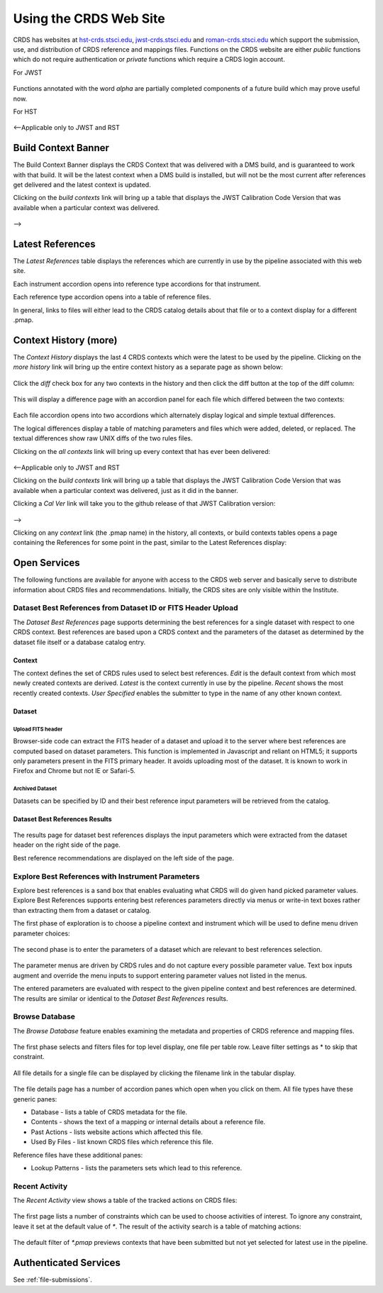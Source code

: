 
Using the CRDS Web Site
=======================

CRDS has websites at hst-crds.stsci.edu_, jwst-crds.stsci.edu_ and roman-crds.stsci.edu_ which support
the submission, use, and distribution of CRDS reference and mappings files.
Functions on the CRDS website are either *public* functions which do not require
authentication or *private* functions which require a CRDS login account.

.. _hst-crds.stsci.edu: http://hst-crds.stsci.edu/
.. _jwst-crds.stsci.edu: http://jwst-crds.stsci.edu/
.. _roman-crds.stsci.edu: http://roman-crds.stsci.edu/

For JWST

.. figure:: images/web_index_jwst.png
   :scale: 50 %
   :alt: jwst home page of CRDS website

Functions annotated with the word `alpha` are partially completed components of
a future build which may prove useful now.

For HST

.. figure:: images/web_index_hst.png
   :scale: 50 %
   :alt: hst home page of CRDS website



<--Applicable only to JWST and RST

Build Context Banner
----------------------
The Build Context Banner displays the CRDS Context that was delivered with a DMS build, and
is guaranteed to work with that build. It will be the latest context when a DMS build is installed,
but will not be the most current after references get delivered and the latest context is updated.

Clicking on the `build contexts` link will bring up a table that displays the JWST Calibration Code Version that was
available when a particular context was delivered.

.. figure:: images/web_context_build_table.png
   :scale: 50 %
   :alt: Build CRDS contexts

-->

Latest References
----------------------

The *Latest References* table displays the references which are currently in use
by the pipeline associated with this web site.   

Each instrument accordion opens into reference type accordions for that instrument.

Each reference type accordion opens into a table of reference files.

In general,  links to files will either lead to the CRDS catalog details about that
file or to a context display for a different .pmap.

Context History (more)
----------------------

The *Context History* displays the last 4 CRDS contexts which were the latest to be used by the pipeline. Clicking on the `more history` link will bring up
the entire context history as a separate page as shown below:

.. figure:: images/web_context_history.png
   :scale: 50 %
   :alt: History of CRDS latest contexts
   
Click the `diff` check box for any two contexts in the history and then click
the diff button at the top of the diff column:

.. figure:: images/web_context_diff_1.png
   :scale: 50 %
   :alt: CRDS context diff request

This will display a difference page with an accordion panel for each file which
differed between the two contexts:
    
.. figure:: images/web_context_diff_2.png
   :scale: 50 %
   :alt: CRDS context diff request

Each file accordion opens into two accordions which alternately display logical
and simple textual differences.

The logical differences display a table of matching parameters and files which
were added, deleted, or replaced.  The textual differences show raw UNIX diffs
of the two rules files.

Clicking on the `all contexts` link will bring up every context that has ever been delivered:

.. figure:: images/web_context_all.png
   :scale: 50 %
   :alt: All CRDS contexts

<--Applicable only to JWST and RST

Clicking on the `build contexts` link will bring up a table that displays the JWST Calibration Code Version that was
available when a particular context was delivered, just as it did in the banner.

Clicking a `Cal Ver` link will take you to the github release of that JWST Calibration version:

.. figure:: images/web_context_cal_ver.png
   :scale: 50 %
   :alt: Cal Ver CRDS contexts


-->

Clicking on any `context` link (the .pmap name) in the history, all contexts, or build contexts tables opens a
page containing the References for some point in the past, similar to the Latest References display:

.. figure:: images/web_context_table.png
   :scale: 50 %
   :alt: CRDS historical references display


Open Services
-------------

The following functions are available for anyone with access to the CRDS web
server and basically serve to distribute information about CRDS files and
recommendations. Initially, the CRDS sites are only visible within the Institute.

Dataset Best References from Dataset ID or FITS Header Upload
.............................................................

The *Dataset Best References* page supports determining the best references for
a single dataset with respect to one CRDS context. Best references are based 
upon a CRDS context and the parameters of the dataset as determined by the 
dataset file itself or a database catalog entry.

.. figure:: images/web_dataset_bestrefs.png
   :scale: 50 %
   :alt: dataset based best references input page

Context
+++++++

The context defines the set of CRDS rules used to select best references.
*Edit* is the default context from which most newly created contexts are derived.  
*Latest* is the context currently in use by the pipeline.   *Recent* shows
the most recently created contexts.   *User Specified* enables the submitter to 
type in the name of any other known context.

Dataset
+++++++

Upload FITS header
!!!!!!!!!!!!!!!!!!

Browser-side code can extract the FITS header of a dataset and upload it to the
server where best references are computed based on dataset parameters.   This
function is implemented in Javascript and reliant on HTML5;  it supports only
parameters present in the FITS primary header.   It avoids uploading most of the
dataset.   It is known to work in Firefox and Chrome but not IE or Safari-5.
  
Archived Dataset
!!!!!!!!!!!!!!!!

Datasets can be specified by ID and their best reference input parameters will 
be retrieved from the catalog.

Dataset Best References Results
+++++++++++++++++++++++++++++++

.. figure:: images/web_dataset_bestrefs_results.png
   :scale: 50 %
   :alt: dataset based best references results page
   
The results page for dataset best references displays the input parameters which
were extracted from the dataset header on the right side of the page.

Best reference recommendations are displayed on the left side of the page.


Explore Best References with Instrument Parameters
..................................................

Explore best references is a sand box that enables evaluating what CRDS will do
given hand picked parameter values.  Explore Best References supports entering
best references parameters directly via menus or write-in text boxes rather
than extracting them from a dataset or catalog.

The first phase of exploration is to choose a pipeline context and instrument
which will be used to define menu driven parameter choices:   

.. figure:: images/web_explore_bestrefs.png
   :scale: 50 %
   :alt: user input based best references

The second phase is to enter the parameters of a dataset which are relevant 
to best references selection.  

.. figure:: images/web_explore_bestrefs_parameters.png
   :scale: 50 %
   :alt: user input based best references

The parameter menus are driven by CRDS rules and do not capture every possible
parameter value.  Text box inputs augment and override the menu inputs to
support entering parameter values not listed in the menus.

The entered parameters are evaluated with respect to the given pipeline context
and best references are determined.   The results are similar or identical to
the *Dataset Best References* results.

Browse Database
...............

The *Browse Database* feature enables examining the metadata and properties of
CRDS reference and mapping files.

.. figure:: images/web_browse_database.png
   :scale: 50 %
   :alt: database browse filter page

The first phase selects and filters files for top level display, one file per
table row.  Leave filter settings as \* to skip that constraint.

.. figure:: images/web_browse_database_files.png
   :scale: 50 %
   :alt: database browse filter page

All file details for a single file can be displayed by clicking the filename
link in the tabular display.
         
.. figure:: images/web_browse_database_details.png
   :scale: 50 %
   :alt: database browse details page
   
The file details page has a number of accordion panes which open when you
click on them.  All file types have these generic panes:

- Database - lists a table of CRDS metadata for the file.

- Contents - shows the text of a mapping or internal details about a reference file.

- Past Actions  - lists website actions which affected this file.

- Used By Files - list known CRDS files which reference this file.

Reference files have these additional panes:

- Lookup Patterns - lists the parameters sets which lead to this reference.

Recent Activity
...............

The *Recent Activity* view shows a table of the tracked actions on CRDS files:

.. figure:: images/web_recent_activity.png
   :scale: 50 %
   :alt: database browse details page
   
The first page lists a number of constraints which can be used to choose
activities of interest.   To ignore any constraint,  leave it set at the default
value of `*`.   The result of the activity search is a table of matching actions:

.. figure:: images/web_recent_activity_results.png
   :scale: 50 %
   :alt: database browse details page
   
The default filter of `*.pmap` previews contexts that have been submitted but
not yet selected for latest use in the pipeline.

Authenticated Services
----------------------

See :ref:`file-submissions`.
